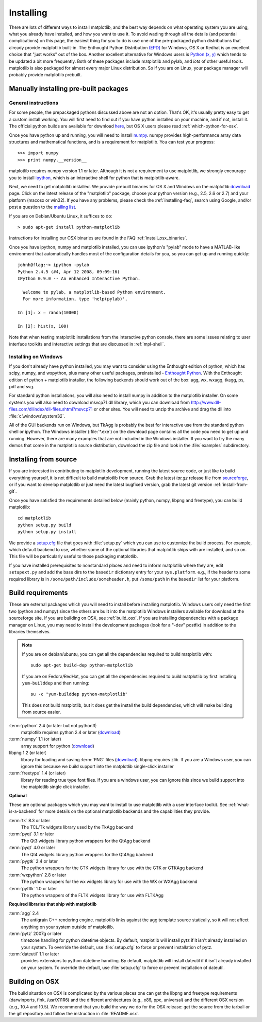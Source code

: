 **********
Installing
**********

There are lots of different ways to install matplotlib, and the best
way depends on what operating system you are using, what you already
have installed, and how you want to use it.  To avoid wading through
all the details (and potential complications) on this page, the
easiest thing for you to do is use one of the pre-packaged python
distributions that already provide matplotlib built-in.  The Enthought
Python Distribution `(EPD)
<http://www.enthought.com/products/epd.php>`_ for Windows, OS X or
Redhat is an excellent choice that "just works" out of the box.
Another excellent alternative for Windows users is `Python (x, y)
<http://www.pythonxy.com/foreword.php>`_ which tends to be updated a
bit more frequently.  Both of these packages include matplotlib and
pylab, and *lots* of other useful tools.  matplotlib is also packaged
for almost every major Linux distribution. So if you are on Linux,
your package manager will probably provide matplotlib prebuilt.


Manually installing pre-built packages
======================================

General instructions
--------------------

For some people, the prepackaged pythons discussed above are not an
option.  That's OK, it's usually pretty easy to get a custom install
working.  You will first need to find out if you have python installed
on your machine, and if not, install it.  The official python builds
are available for download `here <http://www.python.org/download>`_,
but OS X users please read :ref:`which-python-for-osx`.

Once you have python up and running, you will need to install `numpy
<http://sourceforge.net/project/showfiles.php?group_id=1369&package_id=175103>`_.
numpy provides high-performance array data structures and mathematical
functions, and is a requirement for matplotlib.  You can test your
progress::

    >>> import numpy
    >>> print numpy.__version__

matplotlib requires numpy version 1.1 or later.  Although it is not a
requirement to use matplotlib, we strongly encourage you to install
`ipython <http://ipython.scipy.org/dist>`_, which is an interactive
shell for python that is matplotlib-aware.

Next, we need to get matplotlib installed.  We provide prebuilt
binaries for OS X and Windows on the matplotlib `download
<http://sourceforge.net/projects/matplotlib/files/>`_ page.  Click on
the latest release of the "matplotlib" package, choose your python
version (e.g., 2.5, 2.6 or 2.7) and your platform (macosx or win32).
If you have any problems, please check the :ref:`installing-faq`,
search using Google, and/or post a question to the `mailing list
<http://sourceforge.net/project/showfiles.php?group_id=80706>`_.

If you are on Debian/Ubuntu Linux, it suffices to do::

  > sudo apt-get install python-matplotlib

Instructions for installing our OSX binaries are found in the FAQ
:ref:`install_osx_binaries`.


Once you have ipython, numpy and matplotlib installed, you can use
ipython's "pylab" mode to have a MATLAB-like environment that automatically
handles most of the configuration details for you, so you can get up
and running quickly::

    johnh@flag:~> ipython -pylab
    Python 2.4.5 (#4, Apr 12 2008, 09:09:16)
    IPython 0.9.0 -- An enhanced Interactive Python.

      Welcome to pylab, a matplotlib-based Python environment.
      For more information, type 'help(pylab)'.

    In [1]: x = randn(10000)

    In [2]: hist(x, 100)

Note that when testing matplotlib installations from the interactive
python console, there are some issues relating to user interface
toolkits and interactive settings that are discussed in
:ref:`mpl-shell`.

Installing on Windows
---------------------

If you don't already have python installed, you may want to consider
using the Enthought edition of python, which has scipy, numpy, and
wxpython, plus many other useful packages, preinstalled - `Enthought
Python <http://www.enthought.com/python>`_.  With the Enthought
edition of python + matplotlib installer, the following backends
should work out of the box: agg, wx, wxagg, tkagg, ps, pdf and svg.

For standard python installations, you will also need to install numpy
in addition to the matplotlib installer.  On some systems you will
also need to download msvcp71.dll library, which you can download from
http://www.dll-files.com/dllindex/dll-files.shtml?msvcp71 or other
sites.  You will need to unzip the archive and drag the dll into
:file:`c:\windows\system32`.

All of the GUI backends run on Windows, but TkAgg is probably the
best for interactive use from the standard python shell or ipython.
The Windows installer (:file:`*.exe`) on the download page contains all the
code you need to get up and running.  However, there are many
examples that are not included in the Windows installer.  If you
want to try the many demos that come in the matplotlib source
distribution, download the zip file and look in the :file:`examples`
subdirectory.

.. _install_from_source:

Installing from source
======================

If you are interested in contributing to matplotlib
development, running the latest source code, or just like to
build everything yourself, it is not difficult to build matplotlib
from source.  Grab the latest *tar.gz* release file from `sourceforge
<http://sourceforge.net/project/showfiles.php?group_id=80706>`_, or if
you want to develop matplotlib or just need the latest bugfixed
version, grab the latest git version :ref:`install-from-git`.

Once you have satisfied the requirements detailed below (mainly
python, numpy, libpng and freetype), you can build matplotlib::

  cd matplotlib
  python setup.py build
  python setup.py install

We provide a `setup.cfg
<https://github.com/matplotlib/matplotlib/raw/master/setup.cfg.template>`_
file that goes with :file:`setup.py` which you can use to customize
the build process. For example, which default backend to use, whether
some of the optional libraries that matplotlib ships with are
installed, and so on.  This file will be particularly useful to those
packaging matplotlib.

If you have installed prerequisites to nonstandard places and need to
inform matplotlib where they are, edit ``setupext.py`` and add the base
dirs to the ``basedir`` dictionary entry for your ``sys.platform``.
e.g., if the header to some required library is in
``/some/path/include/someheader.h``, put ``/some/path`` in the
``basedir`` list for your platform.

.. _install_requirements:

Build requirements
==================

These are external packages which you will need to install before
installing matplotlib. Windows users only need the first two (python
and numpy) since the others are built into the matplotlib Windows
installers available for download at the sourceforge site.  If you are
building on OSX, see :ref:`build_osx`. If you are installing
dependencies with a package manager on Linux, you may need to install the
development packages (look for a "-dev" postfix) in addition to the
libraries themselves.

.. note::

    If you are on debian/ubuntu, you can get all the dependencies
    required to build matplotlib with::

      sudo apt-get build-dep python-matplotlib

    If you are on Fedora/RedHat, you can get all the dependencies
    required to build matplotlib by first installing ``yum-builddep``
    and then running::

       su -c "yum-builddep python-matplotlib"

    This does not build matplotlib, but it does get the install the
    build dependencies, which will make building from source easier.

:term:`python` 2.4 (or later but not python3)
    matplotlib requires python 2.4 or later (`download <http://www.python.org/download/>`__)

:term:`numpy` 1.1 (or later)
    array support for python (`download
    <http://sourceforge.net/project/showfiles.php?group_id=1369&package_id=175103>`__)

libpng 1.2 (or later)
    library for loading and saving :term:`PNG` files (`download
    <http://www.libpng.org/pub/png/libpng.html>`__). libpng requires
    zlib. If you are a Windows user, you can ignore this because we
    build support into the matplotlib single-click installer

:term:`freetype` 1.4 (or later)
    library for reading true type font files. If you are a windows
    user, you can ignore this since we build support into the
    matplotlib single click installer.

**Optional**

These are optional packages which you may want to install to use
matplotlib with a user interface toolkit. See
:ref:`what-is-a-backend` for more details on the optional matplotlib
backends and the capabilities they provide.

:term:`tk` 8.3 or later
    The TCL/Tk widgets library used by the TkAgg backend

:term:`pyqt` 3.1 or later
    The Qt3 widgets library python wrappers for the QtAgg backend

:term:`pyqt` 4.0 or later
    The Qt4 widgets library python wrappers for the Qt4Agg backend

:term:`pygtk` 2.4 or later
    The python wrappers for the GTK widgets library for use with the
    GTK or GTKAgg backend

:term:`wxpython` 2.8 or later
    The python wrappers for the wx widgets library for use with the
    WX or WXAgg backend

:term:`pyfltk` 1.0 or later
    The python wrappers of the FLTK widgets library for use with FLTKAgg

**Required libraries that ship with matplotlib**

:term:`agg` 2.4
    The antigrain C++ rendering engine.  matplotlib links against the
    agg template source statically, so it will not affect anything on
    your system outside of matplotlib.

:term:`pytz` 2007g or later
    timezone handling for python datetime objects.  By default,
    matplotlib will install pytz if it isn't already installed on your
    system.  To override the default, use :file:`setup.cfg` to force or
    prevent installation of pytz.

:term:`dateutil` 1.1 or later
    provides extensions to python datetime handling.  By default, matplotlib
    will install dateutil if it isn't already installed on your
    system.  To override the default, use :file:`setup.cfg` to force
    or prevent installation of dateutil.

.. _build_osx:

Building on OSX
===============

The build situation on OSX is complicated by the various places one
can get the libpng and freetype requirements (darwinports, fink,
/usr/X11R6) and the different architectures (e.g., x86, ppc, universal) and
the different OSX version (e.g., 10.4 and 10.5). We recommend that you build
the way we do for the OSX release: get the source from the tarball or the
git repository and follow the instruction in :file:`README.osx`.


